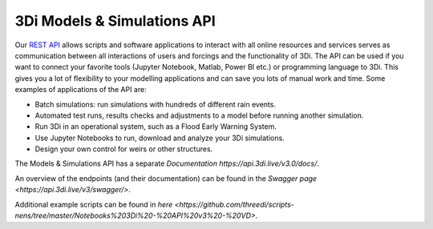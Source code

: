 .. _a_api:

3Di Models & Simulations API
============================

Our `REST API <https://api.3di.live/v3/>`_ allows scripts and software applications to interact with all online resources and services serves as communication between all interactions of users and forcings and the functionality of 3Di.
The API can be used if you want to connect your favorite tools (Jupyter Notebook, Matlab, Power BI etc.) or programming language to 3Di.
This gives you a lot of flexibility to your modelling applications and can save you lots of manual work and time. Some examples of applications of the API are:

- Batch simulations: run simulations with hundreds of different rain events.
- Automated test runs, results checks and adjustments to a model before running another simulation.
- Run 3Di in an operational system, such as a Flood Early Warning System.
- Use Jupyter Notebooks to run, download and analyze your 3Di simulations.
- Design your own control for weirs or other structures.

The Models & Simulations API has a separate `Documentation https://api.3di.live/v3.0/docs/`. 

An overview of the endpoints (and their documentation) can be found in the `Swagger page <https://api.3di.live/v3/swagger/>`.

Additional example scripts can be found in `here <https://github.com/threedi/scripts-nens/tree/master/Notebooks%203Di%20-%20API%20v3%20-%20VD>`.

